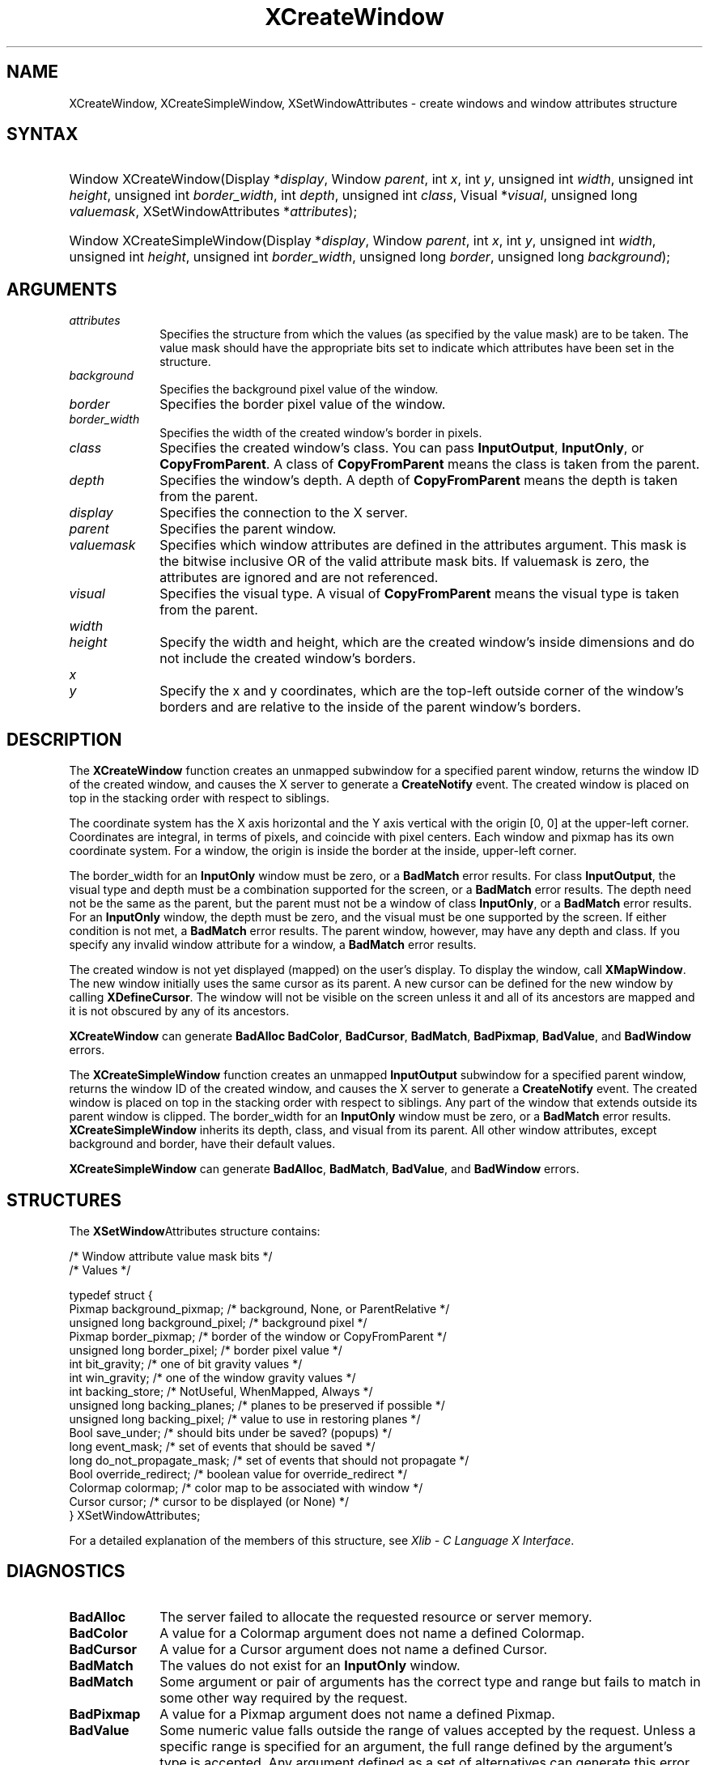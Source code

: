 '\" t
.\" Copyright \(co 1985, 1986, 1987, 1988, 1989, 1990, 1991, 1994, 1996 X Consortium
.\"
.\" Permission is hereby granted, free of charge, to any person obtaining
.\" a copy of this software and associated documentation files (the
.\" "Software"), to deal in the Software without restriction, including
.\" without limitation the rights to use, copy, modify, merge, publish,
.\" distribute, sublicense, and/or sell copies of the Software, and to
.\" permit persons to whom the Software is furnished to do so, subject to
.\" the following conditions:
.\"
.\" The above copyright notice and this permission notice shall be included
.\" in all copies or substantial portions of the Software.
.\"
.\" THE SOFTWARE IS PROVIDED "AS IS", WITHOUT WARRANTY OF ANY KIND, EXPRESS
.\" OR IMPLIED, INCLUDING BUT NOT LIMITED TO THE WARRANTIES OF
.\" MERCHANTABILITY, FITNESS FOR A PARTICULAR PURPOSE AND NONINFRINGEMENT.
.\" IN NO EVENT SHALL THE X CONSORTIUM BE LIABLE FOR ANY CLAIM, DAMAGES OR
.\" OTHER LIABILITY, WHETHER IN AN ACTION OF CONTRACT, TORT OR OTHERWISE,
.\" ARISING FROM, OUT OF OR IN CONNECTION WITH THE SOFTWARE OR THE USE OR
.\" OTHER DEALINGS IN THE SOFTWARE.
.\"
.\" Except as contained in this notice, the name of the X Consortium shall
.\" not be used in advertising or otherwise to promote the sale, use or
.\" other dealings in this Software without prior written authorization
.\" from the X Consortium.
.\"
.\" Copyright \(co 1985, 1986, 1987, 1988, 1989, 1990, 1991 by
.\" Digital Equipment Corporation
.\"
.\" Portions Copyright \(co 1990, 1991 by
.\" Tektronix, Inc.
.\"
.\" Permission to use, copy, modify and distribute this documentation for
.\" any purpose and without fee is hereby granted, provided that the above
.\" copyright notice appears in all copies and that both that copyright notice
.\" and this permission notice appear in all copies, and that the names of
.\" Digital and Tektronix not be used in in advertising or publicity pertaining
.\" to this documentation without specific, written prior permission.
.\" Digital and Tektronix makes no representations about the suitability
.\" of this documentation for any purpose.
.\" It is provided "as is" without express or implied warranty.
.\"
.\"
.ds xT X Toolkit Intrinsics \- C Language Interface
.ds xW Athena X Widgets \- C Language X Toolkit Interface
.ds xL Xlib \- C Language X Interface
.ds xC Inter-Client Communication Conventions Manual
'\" t
.TH XCreateWindow 3 "libX11 1.6.9" "X Version 11" "XLIB FUNCTIONS"
.SH NAME
XCreateWindow, XCreateSimpleWindow, XSetWindowAttributes \- create windows and window attributes structure
.SH SYNTAX
.HP
Window XCreateWindow\^(\^Display *\fIdisplay\fP\^, Window \fIparent\fP\^, int \fIx\fP\^, int \fIy\fP\^, unsigned int \fIwidth\fP\^, unsigned int \fIheight\fP\^, unsigned int \fIborder_width\fP\^, int \fIdepth\fP\^, unsigned int \fIclass\fP\^, Visual *\fIvisual\fP\^, unsigned long \fIvaluemask\fP\^, XSetWindowAttributes *\fIattributes\fP\^);
.HP
Window XCreateSimpleWindow\^(\^Display *\fIdisplay\fP\^, Window \fIparent\fP\^, int \fIx\fP\^, int \fIy\fP\^, unsigned int \fIwidth\fP\^, unsigned int \fIheight\fP\^, unsigned int \fIborder_width\fP\^, unsigned long \fIborder\fP\^, unsigned long \fIbackground\fP\^);
.SH ARGUMENTS
.IP \fIattributes\fP 1i
Specifies the structure from which the values (as specified by the value mask)
are to be taken.
The value mask should have the appropriate bits
set to indicate which attributes have been set in the structure.
.IP \fIbackground\fP 1i
Specifies the background pixel value of the window.

.IP \fIborder\fP 1i
Specifies the border pixel value of the window.
.IP \fIborder_width\fP 1i
Specifies the width of the created window's border in pixels.
.IP \fIclass\fP 1i
Specifies the created window's class.
You can pass
.BR InputOutput ,
.BR InputOnly ,
or
.BR CopyFromParent .
A class of
.B CopyFromParent
means the class
is taken from the parent.
.IP \fIdepth\fP 1i
Specifies the window's depth.
A depth of
.B CopyFromParent
means the depth is taken from the parent.
.IP \fIdisplay\fP 1i
Specifies the connection to the X server.
.IP \fIparent\fP 1i
Specifies the parent window.
.IP \fIvaluemask\fP 1i
Specifies which window attributes are defined in the attributes
argument.
This mask is the bitwise inclusive OR of the valid attribute mask bits.
If valuemask is zero,
the attributes are ignored and are not referenced.
.IP \fIvisual\fP 1i
Specifies the visual type.
A visual of
.B CopyFromParent
means the visual type is taken from the
parent.
.IP \fIwidth\fP 1i
.br
.ns
.IP \fIheight\fP 1i
Specify the width and height, which are the created window's inside dimensions
and do not include the created window's borders.
.IP \fIx\fP 1i
.br
.ns
.IP \fIy\fP 1i
Specify the x and y coordinates, which are the top-left outside
corner of the window's
borders and are relative to the inside of the parent window's borders.
.SH DESCRIPTION
The
.B XCreateWindow
function creates an unmapped subwindow for a specified parent window,
returns the window ID of the created window,
and causes the X server to generate a
.B CreateNotify
event.
The created window is placed on top in the stacking order
with respect to siblings.
.LP
The coordinate system has the X axis horizontal and the Y axis vertical
with the origin [0, 0] at the upper-left corner.
Coordinates are integral,
in terms of pixels,
and coincide with pixel centers.
Each window and pixmap has its own coordinate system.
For a window,
the origin is inside the border at the inside, upper-left corner.
.LP
The border_width for an
.B InputOnly
window must be zero, or a
.B BadMatch
error results.
For class
.BR InputOutput ,
the visual type and depth must be a combination supported for the screen,
or a
.B BadMatch
error results.
The depth need not be the same as the parent,
but the parent must not be a window of class
.BR InputOnly ,
or a
.B BadMatch
error results.
For an
.B InputOnly
window,
the depth must be zero, and the visual must be one supported by the screen.
If either condition is not met,
a
.B BadMatch
error results.
The parent window, however, may have any depth and class.
If you specify any invalid window attribute for a window, a
.B BadMatch
error results.
.LP
The created window is not yet displayed (mapped) on the user's display.
To display the window, call
.BR XMapWindow .
The new window initially uses the same cursor as
its parent.
A new cursor can be defined for the new window by calling
.BR XDefineCursor .
.IN "Cursor" "Initial State"
.IN "XDefineCursor"
The window will not be visible on the screen unless it and all of its
ancestors are mapped and it is not obscured by any of its ancestors.
.LP
.B XCreateWindow
can generate
.B BadAlloc
.BR BadColor ,
.BR BadCursor ,
.BR BadMatch ,
.BR BadPixmap ,
.BR BadValue ,
and
.B BadWindow
errors.
.LP
The
.B XCreateSimpleWindow
function creates an unmapped
.B InputOutput
subwindow for a specified parent window, returns the
window ID of the created window, and causes the X server to generate a
.B CreateNotify
event.
The created window is placed on top in the stacking order with respect to
siblings.
Any part of the window that extends outside its parent window is clipped.
The border_width for an
.B InputOnly
window must be zero, or a
.B BadMatch
error results.
.B XCreateSimpleWindow
inherits its depth, class, and visual from its parent.
All other window attributes, except background and border,
have their default values.
.LP
.B XCreateSimpleWindow
can generate
.BR BadAlloc ,
.BR BadMatch ,
.BR BadValue ,
and
.B BadWindow
errors.
.SH STRUCTURES
The
.BR XSetWindow Attributes
structure contains:
.LP
.LP
/\&* Window attribute value mask bits */
.TS
lw(.5i) lw(2.5i) lw(.8i).
T{
\&#define
T}	T{
.B CWBackPixmap
T}	T{
(1L<<0)
T}
T{
\&#define
T}	T{
.B CWBackPixel
T}	T{
(1L<<1)
T}
T{
\&#define
T}	T{
.B CWBorderPixmap
T}	T{
(1L<<2)
T}
T{
\&#define
T}	T{
.B CWBorderPixel
T}	T{
(1L<<3)
T}
T{
\&#define
T}	T{
.B CWBitGravity
T}	T{
(1L<<4)
T}
T{
\&#define
T}	T{
.B CWWinGravity
T}	T{
(1L<<5)
T}
T{
\&#define
T}	T{
.B CWBackingStore
T}	T{
(1L<<6)
T}
T{
\&#define
T}	T{
.B CWBackingPlanes
T}	T{
(1L<<7)
T}
T{
\&#define
T}	T{
.B CWBackingPixel
T}	T{
(1L<<8)
T}
T{
\&#define
T}	T{
.B CWOverrideRedirect
T}	T{
(1L<<9)
T}
T{
\&#define
T}	T{
.B CWSaveUnder
T}	T{
(1L<<10)
T}
T{
\&#define
T}	T{
.B CWEventMask
T}	T{
(1L<<11)
T}
T{
\&#define
T}	T{
.B CWDontPropagate
T}	T{
(1L<<12)
T}
T{
\&#define
T}	T{
.B CWColormap
T}	T{
(1L<<13)
T}
T{
\&#define
T}	T{
.B CWCursor
T}	T{
(1L<<14)
T}
.TE
.IN "XSetWindowAttributes" "" "@DEF@"
.EX
/\&* Values */

typedef struct {
        Pixmap background_pixmap;       /\&* background, None, or ParentRelative */
        unsigned long background_pixel; /\&* background pixel */
        Pixmap border_pixmap;           /\&* border of the window or CopyFromParent */
        unsigned long border_pixel;     /\&* border pixel value */
        int bit_gravity;        /\&* one of bit gravity values */
        int win_gravity;        /\&* one of the window gravity values */
        int backing_store;      /\&* NotUseful, WhenMapped, Always */
        unsigned long backing_planes;   /\&* planes to be preserved if possible */
        unsigned long backing_pixel;    /\&* value to use in restoring planes */
        Bool save_under;        /\&* should bits under be saved? (popups) */
        long event_mask;        /\&* set of events that should be saved */
        long do_not_propagate_mask;     /\&* set of events that should not propagate */
        Bool override_redirect; /\&* boolean value for override_redirect */
        Colormap colormap;      /\&* color map to be associated with window */
        Cursor cursor;          /\&* cursor to be displayed (or None) */
} XSetWindowAttributes;
.EE
.LP
For a detailed explanation of the members of this structure,
see \fI\*(xL\fP\^.
.SH DIAGNOSTICS
.TP 1i
.B BadAlloc
The server failed to allocate the requested resource or server memory.
.TP 1i
.B BadColor
A value for a Colormap argument does not name a defined Colormap.
.TP 1i
.B BadCursor
A value for a Cursor argument does not name a defined Cursor.
.TP 1i
.B BadMatch
The values do not exist for an
.B InputOnly
window.
.TP 1i
.B BadMatch
Some argument or pair of arguments has the correct type and range but fails
to match in some other way required by the request.
.TP 1i
.B BadPixmap
A value for a Pixmap argument does not name a defined Pixmap.
.TP 1i
.B BadValue
Some numeric value falls outside the range of values accepted by the request.
Unless a specific range is specified for an argument, the full range defined
by the argument's type is accepted.
Any argument defined as a set of
alternatives can generate this error.
.TP 1i
.B BadWindow
A value for a Window argument does not name a defined Window.
.SH "SEE ALSO"
XChangeWindowAttributes(3),
XConfigureWindow(3),
XDefineCursor(3),
XDestroyWindow(3),
XMapWindow(3),
XRaiseWindow(3),
XUnmapWindow(3)
.br
\fI\*(xL\fP
